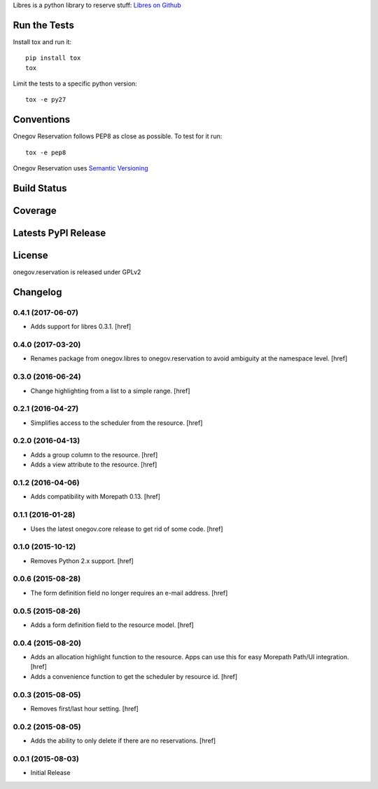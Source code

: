 

Libres is a python library to reserve stuff:
`Libres on Github <https://github.com/seantis/libres/>`_

Run the Tests
-------------

Install tox and run it::

    pip install tox
    tox

Limit the tests to a specific python version::

    tox -e py27

Conventions
-----------

Onegov Reservation follows PEP8 as close as possible. To test for it run::

    tox -e pep8

Onegov Reservation uses `Semantic Versioning <http://semver.org/>`_

Build Status
------------

.. image:: https://travis-ci.org/OneGov/onegov.reservation.png
  :target: https://travis-ci.org/OneGov/onegov.reservation
  :alt: Build Status

Coverage
--------

.. image:: https://coveralls.io/repos/OneGov/onegov.reservation/badge.png?branch=master
  :target: https://coveralls.io/r/OneGov/onegov.reservation?branch=master
  :alt: Project Coverage

Latests PyPI Release
--------------------
.. image:: https://pypip.in/v/onegov.reservation/badge.png
  :target: https://crate.io/packages/onegov.reservation
  :alt: Latest PyPI Release

License
-------
onegov.reservation is released under GPLv2

Changelog
---------

0.4.1 (2017-06-07)
~~~~~~~~~~~~~~~~~~~

- Adds support for libres 0.3.1.
  [href]

0.4.0 (2017-03-20)
~~~~~~~~~~~~~~~~~~~

- Renames package from onegov.libres to onegov.reservation to avoid ambiguity
  at the namespace level.
  [href]

0.3.0 (2016-06-24)
~~~~~~~~~~~~~~~~~~~

- Change highlighting from a list to a simple range.
  [href]

0.2.1 (2016-04-27)
~~~~~~~~~~~~~~~~~~~

- Simplifies access to the scheduler from the resource.
  [href]

0.2.0 (2016-04-13)
~~~~~~~~~~~~~~~~~~~

- Adds a group column to the resource.
  [href]

- Adds a view attribute to the resource.
  [href]

0.1.2 (2016-04-06)
~~~~~~~~~~~~~~~~~~~

- Adds compatibility with Morepath 0.13.
  [href]

0.1.1 (2016-01-28)
~~~~~~~~~~~~~~~~~~~

- Uses the latest onegov.core release to get rid of some code.
  [href]

0.1.0 (2015-10-12)
~~~~~~~~~~~~~~~~~~~

- Removes Python 2.x support.
  [href]

0.0.6 (2015-08-28)
~~~~~~~~~~~~~~~~~~~

- The form definition field no longer requires an e-mail address.
  [href]

0.0.5 (2015-08-26)
~~~~~~~~~~~~~~~~~~~

- Adds a form definition field to the resource model.
  [href]

0.0.4 (2015-08-20)
~~~~~~~~~~~~~~~~~~~

- Adds an allocation highlight function to the resource. Apps can use this for
  easy Morepath Path/UI integration.
  [href]

- Adds a convenience function to get the scheduler by resource id.
  [href]

0.0.3 (2015-08-05)
~~~~~~~~~~~~~~~~~~~

- Removes first/last hour setting.
  [href]

0.0.2 (2015-08-05)
~~~~~~~~~~~~~~~~~~~

- Adds the ability to only delete if there are no reservations.
  [href]

0.0.1 (2015-08-03)
~~~~~~~~~~~~~~~~~~~

- Initial Release


